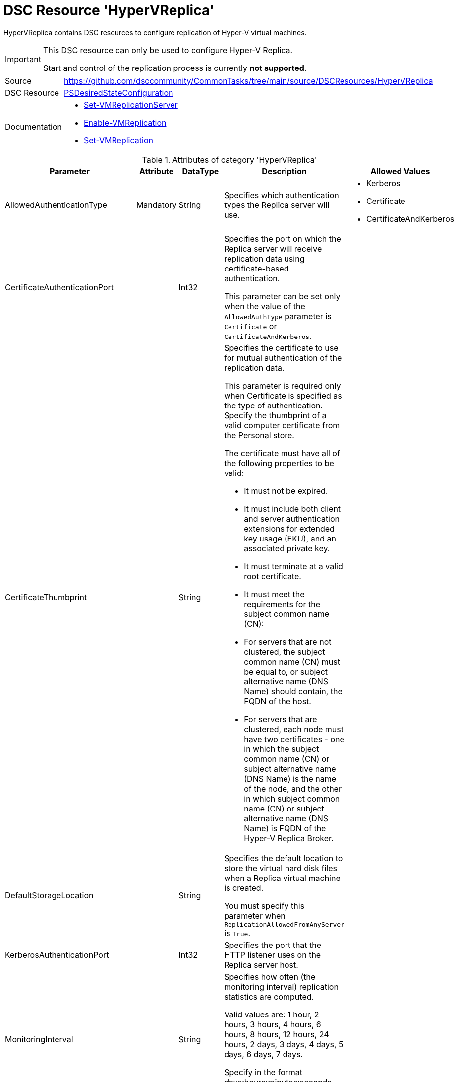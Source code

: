 // CommonTasks YAML Reference: HyperVReplica
// =========================================

:YmlCategory: HyperVReplica

:abstract:    {YmlCategory} contains DSC resources to configure replication of Hyper-V virtual machines.

[#dscyml_hypervreplica]
= DSC Resource '{YmlCategory}'

[[dscyml_hypervreplica_abstract, {abstract}]]
{abstract}

[IMPORTANT]
====
This DSC resource can only be used to configure Hyper-V Replica.

Start and control of the replication process is currently *not supported*.
====


[cols="1,3a" options="autowidth" caption=]
|===
| Source         | https://github.com/dsccommunity/CommonTasks/tree/main/source/DSCResources/HyperVReplica
| DSC Resource   | https://learn.microsoft.com/en-us/powershell/module/psdesiredstateconfiguration[PSDesiredStateConfiguration]
| Documentation  | - https://learn.microsoft.com/en-us/powershell/module/hyper-v/set-vmreplicationserver[Set-VMReplicationServer]
                   - https://learn.microsoft.com/en-us/powershell/module/hyper-v/enable-vmreplication[Enable-VMReplication]
                   - https://learn.microsoft.com/en-us/powershell/module/hyper-v/set-vmreplication[Set-VMReplication]
|===


.Attributes of category '{YmlCategory}'
[cols="1,1,1,2a,1a" options="header"]
|===
| Parameter
| Attribute
| DataType
| Description
| Allowed Values

| AllowedAuthenticationType
| Mandatory
| String
| Specifies which authentication types the Replica server will use.
| - Kerberos
  - Certificate
  - CertificateAndKerberos

| CertificateAuthenticationPort
|
| Int32
| Specifies the port on which the Replica server will receive replication data using certificate-based authentication.

This parameter can be set only when the value of the `AllowedAuthType` parameter is `Certificate` or `CertificateAndKerberos`.
|

| CertificateThumbprint
|
| String
| Specifies the certificate to use for mutual authentication of the replication data.

This parameter is required only when Certificate is specified as the type of authentication.
Specify the thumbprint of a valid computer certificate from the Personal store.

The certificate must have all of the following properties to be valid:

- It must not be expired.
- It must include both client and server authentication extensions for extended key usage (EKU), and an associated private key.
- It must terminate at a valid root certificate.
- It must meet the requirements for the subject common name (CN):
- For servers that are not clustered, the subject common name (CN) must be equal to, or subject alternative name (DNS Name) should contain, the FQDN of the host.
- For servers that are clustered, each node must have two certificates - one in which the subject common name (CN) or subject alternative name (DNS Name) is the name of the node, and the other in which subject common name (CN) or subject alternative name (DNS Name) is FQDN of the Hyper-V Replica Broker.
|

| DefaultStorageLocation
|
| String
| Specifies the default location to store the virtual hard disk files when a Replica virtual machine is created.

You must specify this parameter when `ReplicationAllowedFromAnyServer` is `True`.
|

| KerberosAuthenticationPort
|
| Int32
| Specifies the port that the HTTP listener uses on the Replica server host.
|

| MonitoringInterval
|
| String
| Specifies how often (the monitoring interval) replication statistics are computed.

Valid values are: 1 hour, 2 hours, 3 hours, 4 hours, 6 hours, 8 hours, 12 hours, 24 hours, 2 days, 3 days, 4 days, 5 days, 6 days, 7 days.

Specify in the format days:hours:minutes:seconds, such as 01:00:00 for 1 hour, or 1.00:00:00 for 1 day.
|

| MonitoringStartTime
|
| String
| Specifies when the monitoring interval starts.
|

| ReplicationAllowedFromAnyServer
|
| Bool
| Specifies whether to accept replication requests from any server.

When specified as `True`, `DefaultStorageLocation` must also be specified.
The default storage location and DEFAULT trust group tag are used for virtual machine replicas.
| - True
  - *False* (default)

| [[dscyml_hyperveplica_vmmachines, {YmlCategory}/VMMachines]]<<dscyml_hyperveplica_vmmachines_details, VMMachines>>
|
| Hashtable[]
| Set of virtual machines

*Only Generation 2 machines are supported!*
|

|===


[[dscyml_hyperveplica_vmmachines_details]]
.Attributes of category '<<dscyml_hyperveplica_vmmachines>>'
[cols="1,1,1,2a,1a" options="header"]
|===
| Parameter
| Attribute
| DataType
| Description
| Allowed Values

| Name
| Key
| String
| The desired VM name.
|

| AuthenticationType
| Mandatory
| String
| Specifies the authentication type to use for virtual machine replication, either Kerberos or Certificate.

The specified Replica server must support the chosen authentication type.

*NOTE:* This parameter is used for initial setup of the replication and will not changed on an existing replication configuration.
| - Kerberos
  - Certificate

| AutoResynchronizeEnabled
|
| Boolean
| Enables replicating virtual machines that require resynchronization to be resynchronized automatically.

(For example, a virtual machine requires resynchronization if the primary server shuts down abruptly).
Resynchronization requires significant storage and processing resources.
We recommended scheduling resynchronization during off-peak hours to reduce the impact to the host and other virtual machines running on the host.
Use the `AutoResynchronizeIntervalStart` and `AutoResynchronizeIntervalEnd` parameters to specify an off-peak time to start the automatic resynchronization.

| AutoResynchronizeIntervalStart
|
| String
| Specifies the start of the time period in which you want resynchronization to start automatically.
|

| AutoResynchronizeIntervalEnd
|
| String
| Specifies the end of the time period in which you want resynchronization to start automatically.
|

| BypassProxyServer
|
| Boolean
| Specifies whether to bypass a proxy server while replicating data to the Replica server.
| - True
  - False

| CompressionEnabled
|
| Boolean
| Specifies whether to compress replication data for this virtual machine when it is sent over the network.
| - True
  - False

| EnableWriteOrderPreservationAcrossDisks
|
| Boolean
| Determines whether all virtual hard disks selected for replication are replicated to the same point in time.

This is useful if the virtual machine runs an application that saves data across virtual hard disks (for example, one virtual hard disk dedicated for application data, and another virtual hard disk dedicated for application log files).
| - True
  - False

| RecoveryHistory
|
| Int32
| Specifies whether to store additional recovery points on the replica virtual machine.

Storing more than the most recent recovery point of the primary virtual machine allows you to recover to an earlier point in time.
However, storing additional recovery points requires more storage and processing resources.
You can configure as many as 24 recovery points to be stored.
|

| ReplicateHostKvpItems
|
| Boolean
| Specifies whether to replicate host-only key value pairs (KVP) for this virtual machine.
| - True
  - False

| ReplicationFrequencySec
|
| Int32
| Specifies the frequency, in seconds, at which Hyper-V replicates changes to the Replica server.
|

| ReplicaServerName
| Mandatory
| String
| Specifies the name of the Replica server to which this virtual machine will be replicated.

*NOTE:* This parameter is used for initial setup of the replication and will not changed on an existing replication configuration.
|

| ReplicaServerPort
| Mandatory
| Int32
| Specifies the port on the Replica server to use for replication traffic.

Make sure you specify a port that is configured on the Replica server to support the same authentication type you specify using the `AuthenticationType` parameter.

*NOTE:* This parameter is used for initial setup of the replication and will not changed on an existing replication configuration.
|

| VSSSnapshotFrequencyHour
|
| Int32
| Specifies the frequency, in hours, at which Volume Shadow Copy Service (VSS) performs a snapshot backup of the virtual machines.

Specify this parameter only if application-consistent replication is enabled for the virtual machines and the value you set for the RecoveryHistory parameter is not zero.
The cmdlet sets a value of zero for this parameter if application-consistent replication is disabled.
Do not specify this parameter if you are extending replication from the Replica virtual machine.
|

|===


.Example
[source, yaml]
----
HyperVReplica:
  AllowedAuthenticationType: Certificate
  CertificateAuthenticationPort: 8000
  CertificateThumbprint: c81b94933420221a7ac004a90242d8b1d3e5070d
  DefaultStorageLocation: D:\VServer
  KerberosAuthenticationPort: 8080
  MonitoringInterval: '1.00:00:00' # for 1 day
  MonitoringStartTime: '00:00:00'  # start at 00:00
  ReplicationAllowedFromAnyServer: True
  VMMachines:
    - Name:               TESTS01
      ReplicaServerName:  ReplicaHost2
      ReplicaServerPort:  443
      AuthenticationType: Certificate
    - Name:               TESTS02
      ReplicaServerName:  ReplicaHost3
      ReplicaServerPort:  443
      AuthenticationType: Kerberos
      CompressionEnabled: True
      ReplicateHostKvpItems: True
      BypassProxyServer: False
      VSSSnapshotFrequencyHour: 4
      RecoveryHistory: 4
      ReplicationFrequencySec: 180
      AutoResynchronizeEnabled: True
      AutoResynchronizeIntervalStart: '01:00:00'   # Start at 01:00 am
      AutoResynchronizeIntervalEnd:   '06:00:00'   # Stop  at 06:00 am
      EnableWriteOrderPreservationAcrossDisks: True
----


.Recommended Lookup Options in `Datum.yml` (Excerpt)
[source, yaml]
----
lookup_options:

  HyperVReplica:
    merge_hash: deep
  HyperVReplica\VMMachines:
    merge_hash_array: UniqueKeyValTuples
    merge_options:
      tuple_keys:
        - Name
----
